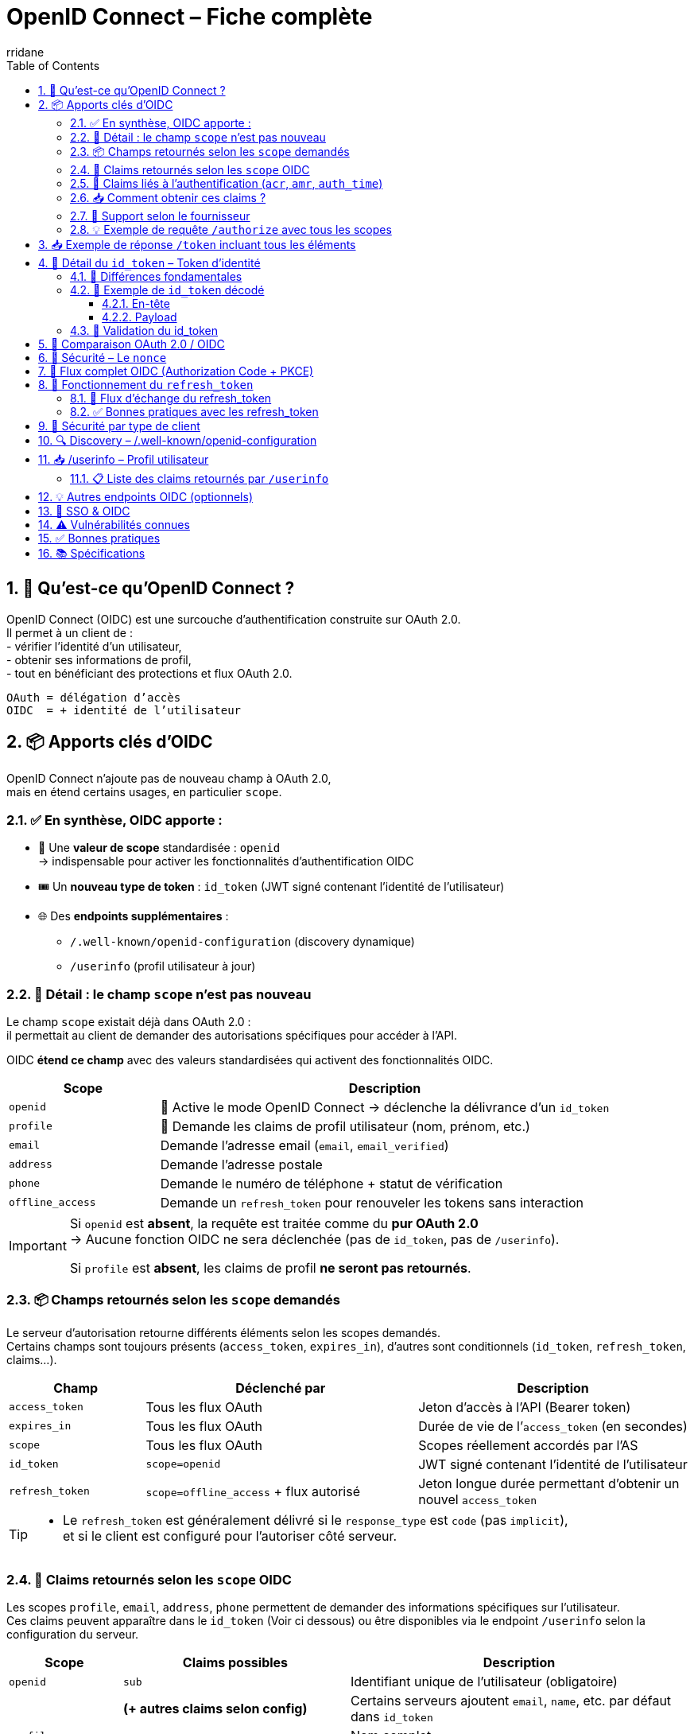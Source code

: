 :author-url: https://github.com/rridane
:author: rridane
:source-highlighter: rouge
:hardbreaks:
:table-caption!:
:toc: left
:toclevels: 3
:numbered:

= OpenID Connect – Fiche complète

== 🔑 Qu’est-ce qu’OpenID Connect ?

OpenID Connect (OIDC) est une surcouche d’authentification construite sur OAuth 2.0.
Il permet à un client de :
- vérifier l’identité d’un utilisateur,
- obtenir ses informations de profil,
- tout en bénéficiant des protections et flux OAuth 2.0.

[source,text]
OAuth = délégation d’accès
OIDC  = + identité de l’utilisateur

== 📦 Apports clés d’OIDC

OpenID Connect n’ajoute pas de nouveau champ à OAuth 2.0,
mais en étend certains usages, en particulier `scope`.

=== ✅ En synthèse, OIDC apporte :

* 🎯 Une **valeur de scope** standardisée : `openid`
→ indispensable pour activer les fonctionnalités d’authentification OIDC
* 🎟️ Un **nouveau type de token** : `id_token` (JWT signé contenant l’identité de l’utilisateur)
* 🌐 Des **endpoints supplémentaires** :
- `/.well-known/openid-configuration` (discovery dynamique)
- `/userinfo` (profil utilisateur à jour)

=== 🔎 Détail : le champ `scope` n’est pas nouveau

Le champ `scope` existait déjà dans OAuth 2.0 :
il permettait au client de demander des autorisations spécifiques pour accéder à l’API.

OIDC **étend ce champ** avec des valeurs standardisées qui activent des fonctionnalités OIDC.

[cols="1,3",options="header"]
|===
| Scope             | Description
| `openid`          | 🔐 Active le mode OpenID Connect → déclenche la délivrance d’un `id_token`
| `profile`         | 📄 Demande les claims de profil utilisateur (nom, prénom, etc.)
| `email`           | ️Demande l’adresse email (`email`, `email_verified`)
| `address`         | Demande l'adresse postale
| `phone`           | Demande le numéro de téléphone + statut de vérification
| `offline_access`  | Demande un `refresh_token` pour renouveler les tokens sans interaction
|===

[IMPORTANT]
====
Si `openid` est **absent**, la requête est traitée comme du **pur OAuth 2.0**
→ Aucune fonction OIDC ne sera déclenchée (pas de `id_token`, pas de `/userinfo`).

Si `profile` est **absent**, les claims de profil **ne seront pas retournés**.
====

=== 📦 Champs retournés selon les `scope` demandés

Le serveur d'autorisation retourne différents éléments selon les scopes demandés.
Certains champs sont toujours présents (`access_token`, `expires_in`), d'autres sont conditionnels (`id_token`, `refresh_token`, claims...).

[cols="1,2,2",options="header"]
|===
| Champ            | Déclenché par         | Description

| `access_token`   | Tous les flux OAuth   | Jeton d’accès à l’API (Bearer token)
| `expires_in`     | Tous les flux OAuth   | Durée de vie de l’`access_token` (en secondes)
| `scope`          | Tous les flux OAuth   | Scopes réellement accordés par l’AS

| `id_token`       | `scope=openid`        | JWT signé contenant l’identité de l’utilisateur
| `refresh_token`  | `scope=offline_access` + flux autorisé | Jeton longue durée permettant d’obtenir un nouvel `access_token`
|===

[TIP]
====
- Le `refresh_token` est généralement délivré si le `response_type` est `code` (pas `implicit`),
et si le client est configuré pour l’autoriser côté serveur.
====

=== 🧬 Claims retournés selon les `scope` OIDC

Les scopes `profile`, `email`, `address`, `phone` permettent de demander des informations spécifiques sur l’utilisateur.
Ces claims peuvent apparaître dans le `id_token` (Voir ci dessous) ou être disponibles via le endpoint `/userinfo` selon la configuration du serveur.

[cols="1,2,3",options="header"]
|===
| Scope         | Claims possibles                 | Description

| `openid`      | `sub`                            | Identifiant unique de l’utilisateur (obligatoire)
|               | *(+ autres claims selon config)* | Certains serveurs ajoutent `email`, `name`, etc. par défaut dans `id_token`

| `profile`     | `name`                           | Nom complet
|               | `given_name`                     | Prénom
|               | `family_name`                    | Nom de famille
|               | `middle_name`                    | Deuxième prénom
|               | `nickname`                       | Surnom
|               | `preferred_username`             | Identifiant court ou pseudo
|               | `profile`                        | URL du profil (ex : réseaux sociaux)
|               | `picture`                        | URL de la photo de profil
|               | `website`                        | URL personnelle
|               | `gender`                         | Sexe
|               | `birthdate`                      | Date de naissance (ISO 8601)
|               | `zoneinfo`                       | Fuseau horaire (ex : "Europe/Paris")
|               | `locale`                         | Langue préférée (ex : "fr-FR")
|               | `updated_at`                     | Date de dernière mise à jour du profil (timestamp)

| `email`       | `email`                          | Adresse email
|               | `email_verified`                 | Booléen indiquant si l’email a été vérifié

| `address`     | `address`                        | Objet JSON avec :
- `formatted`
- `street_address`
- `locality`
- `region`
- `postal_code`
- `country`

| `phone`       | `phone_number`                   | Numéro de téléphone
|               | `phone_number_verified`          | Booléen indiquant si le numéro a été vérifié
|===

[NOTE]
====
👉 Le contenu exact dépend des scopes demandés, de la configuration du serveur et du consentement de l’utilisateur.
Tous les claims ne sont pas systématiquement présents, même si le scope est demandé.
====

=== 🔐 Claims liés à l’authentification (`acr`, `amr`, `auth_time`)

Certains claims renseignent **le contexte de l’authentification** de l’utilisateur. Ils sont utiles pour tracer la sécurité du login, vérifier qu’une authentification forte a été utilisée, ou satisfaire à des contraintes réglementaires (ex : authentification MFA, durée de session…).

[source,json]
----
{
  "acr": "urn:mace:incommon:iap:silver",
  "amr": ["pwd", "mfa"],
  "auth_time": 1709999400
}
----

[cols="1,3",options="header"]
|===
| Claim        | Description

| `acr`        | *Authentication Context Class Reference* – Niveau d’authentification atteint (ex : `urn:mace:...:silver`)
| `amr`        | *Authentication Methods References* – Liste des méthodes utilisées (`pwd`, `otp`, `mfa`, etc.)
| `auth_time`  | *Authentication Time* – Timestamp (epoch) de l’heure d’authentification initiale
|===

=== 📥 Comment obtenir ces claims ?

Ces claims **ne dépendent pas d’un scope** comme `profile` ou `email`.

- Ils sont disponibles uniquement si `scope=openid` est présent.
- Ils peuvent être inclus **automatiquement** dans le `id_token` selon la configuration du serveur.
- Pour forcer leur présence, on peut utiliser le paramètre `claims` dans la requête `/authorize` :

[source,http]
----
GET /authorize?
client_id=client123&
response_type=code&
scope=openid&
claims={"id_token":{"acr":{"essential":true},"auth_time":{"essential":true}}}
----

=== 📌 Support selon le fournisseur

[cols="1,3",options="header"]
|===
| Fournisseur OIDC | Support des claims `acr`, `amr`, `auth_time`

| Keycloak         | ✅ Oui, configurable (flows, policies)
| Auth0            | ✅ Oui, `amr`, `auth_time` par défaut ; `acr` sur demande
| Azure AD         | ✅ Oui, surtout `amr` ; `acr` selon contexte
| Okta             | ✅ Oui, avec configuration
| Google Identity  | ❌ Généralement non présents (sauf cas spécifiques)
|===

[TIP]
====
Ces claims sont précieux pour :
- les audits de sécurité,
- la vérification de MFA (`amr` contient `mfa`),
- la contrainte d’expiration (`max_age`) à partir de `auth_time`.
====

=== 💡 Exemple de requête `/authorize` avec tous les scopes

[source,http]
----
GET /authorize?
client_id=client123&
response_type=code&
redirect_uri=https://app.com/callback&
scope=openid profile email offline_access&
state=abc123&
nonce=xyz456
----

* `scope=openid` → Active OIDC, nécessaire pour avoir un `id_token`
* `profile`, `email` → Demande des infos utilisateur
* `offline_access` → Demande un `refresh_token`

== 📥 Exemple de réponse `/token` incluant tous les éléments

Après avoir reçu le `code`, le client fait un `POST /token` :

[source,http]
----
POST /token
Content-Type: application/x-www-form-urlencoded

grant_type=authorization_code&
code=SplxlOBeZQQYbYS6WxSbIA&
redirect_uri=https://app.com/callback&
client_id=client123&
code_verifier=dBjftJeZ4CVP-mB92K27uhbUJU1p1r_wW1gFWFOEjXk
----

Réponse typique :

[source,json]
----
{
  "access_token": "eyJhbGciOiJSUzI1NiIsInR...",
  "id_token": "eyJhbGciOiJSUzI1NiIsInR5cCI6IkpXVCJ9...",
  "refresh_token": "def456uvw",
  "expires_in": 3600,
  "token_type": "Bearer",
  "scope": "openid profile email offline_access"
}
----

== 🧾 Détail du `id_token` – Token d'identité

L’`id_token` est un **JWT signé** qui contient des informations d’identité sur l’utilisateur.
Il ne donne pas accès à une API, mais permet au client de **savoir qui est connecté**, de manière **vérifiable localement**.

=== 🎯 Différences fondamentales

[cols="1,2,2",options="header"]
|===
| Élément       | `id_token` (OIDC)                     | `access_token` (OAuth)

| Objectif      | Authentifier l’utilisateur             | Autoriser un accès à une ressource
| Utilisé par   | Le client (SPA, backend, mobile…)      | L’API (backend de ressource)
| Format        | JWT signé (toujours)                   | JWT ou opaque
| Transport     | Jamais dans `Authorization`            | Oui → `Authorization: Bearer ...`
| Vérification  | Par le client                          | Par l’API destinataire
| Issu si ?     | `scope=openid`                         | Tout flux OAuth (client_credentials, etc.)
|===

=== 🧬 Exemple de `id_token` décodé

==== En-tête
[source,json]
----
{
  "alg": "RS256",
  "typ": "JWT",
  "kid": "auth-key-1"
}
----

==== Payload
[source,json]
----
{
  "iss": "https://auth.example.com",
  "sub": "user_123",
  "aud": "client123",
  "exp": 1710000000,
  "iat": 1709999400,
  "nonce": "xyz456",
  "email": "user@example.com",
  "email_verified": true,
  "name": "Jean Dupont"
}
----

[cols="1,3",options="header"]
|===
| Claim | Description

| `iss` | Issuer : URL du serveur d'autorisation
| `sub` | Subject : identifiant unique de l’utilisateur
| `aud` | Audience : le `client_id` à qui est destiné ce token
| `exp` / `iat` | Dates d’expiration / d’émission
| `nonce` | Jeton anti-rejeu généré par le client (doit être vérifié)
| `email`, `name` | Claims issus des scopes demandés (`email`, `profile`, etc.)
|===

[TIP]
====
Le client doit :
- vérifier la **signature du JWT** (`jwks_uri`)
- vérifier les valeurs de `aud`, `iss`, `exp`
- valider que `nonce` correspond à celui envoyé à `/authorize`
====

[NOTE]
====
👉 L’`id_token` est le cœur du mécanisme d’authentification de l’utilisateur en OIDC.
Il permet de **vérifier une session sans faire d’appel au serveur**, contrairement à `/userinfo`.

ℹ️ Le endpoint `/userinfo` retourne des informations **plus fraîches**, utiles si le `id_token` est partiel ou ancien.
====

=== 🔐 Validation du id_token

1. Récupérer la clé publique via `jwks_uri`
2. Vérifier la **signature** du JWT
3. Valider les claims suivants :
- `iss` == issuer attendu
- `aud` == client_id
- `exp` non expiré
- `nonce` correspond à celui fourni

[NOTE]
====
Certains serveurs mettent toutes les informations dans id_token, rendant /userinfo inutile (si ce n'est pour s'assurer que les informations sont à jour)
====


== 🔁 Comparaison OAuth 2.0 / OIDC

[cols="1,1,1",options="header"]
|===
| Élément             | OAuth 2.0        | OIDC

| Objectif            | Autoriser l’accès à une ressource | Authentifier l’utilisateur
| Token principal     | access_token     | id_token (+ access_token)
| Fournit l’identité ?| ❌ Non            | ✅ Oui
| SSO                 | ❌ Non            | ✅ Oui
|===

== 🔐 Sécurité – Le `nonce`

Permet de se prémunir contre les attaques de rejeu :
- Le client génère un `nonce` à l’étape `/authorize`
- Le serveur le renvoie dans le `id_token`
- Le client **doit vérifier** que la valeur correspond

== 🧭 Flux complet OIDC (Authorization Code + PKCE)

[plantuml]
----
@startuml
actor "Utilisateur" as User
participant "App (SPA / mobile)" as App
participant "Authorization Server / IdP" as AS

== Étape 1 – /authorize ==
App -> AS : GET /authorize?client_id=...&scope=openid profile&nonce=abc...

AS -> User : Formulaire de login

User -> AS : Login
AS -> App : Redirection /callback?code=xyz&state=...

== Étape 2 – /token ==
App -> AS : POST /token + code + code_verifier
AS -> App : access_token + id_token + refresh_token

== Étape 3 – /userinfo ==
App -> AS : GET /userinfo (avec access_token)
AS -> App : JSON : nom, email, etc.
@enduml
----

== 🔁 Fonctionnement du `refresh_token`

Le `refresh_token` :
- permet de **prolonger une session** sans que l’utilisateur ne se reconnecte,
- est obtenu **uniquement si le scope `offline_access` a été demandé**,
- peut être **refusé** par le serveur (ex: clients publics JS, configuration IdP...),
- est **rotatif** sur certains serveurs : chaque utilisation en invalide l’ancien.

=== 🧭 Flux d’échange du refresh_token

[source,http]
----
POST /token
Content-Type: application/x-www-form-urlencoded

grant_type=refresh_token&
client_id=client123&
refresh_token=def456uvw
----

Réponse typique (rotation activée) :

[source,json]
----
{
  "access_token": "eyJhbGciOiJIUzI1NiIs...",
  "id_token": "eyJhbGciOiJSUzI1NiIs...",
  "refresh_token": "ghi789rst", // nouveau
  "expires_in": 3600,
  "token_type": "Bearer"
}
----

[NOTE]
====
* Certains serveurs n’émettent un nouveau `id_token` que si demandé via un paramètre (`scope`, `openid`, etc.)
* Si la **rotation est activée**, l’ancien `refresh_token` est invalidé après usage
* Si elle ne l’est pas, le même `refresh_token` peut être réutilisé plusieurs fois (⚠️ risqué)
====

=== ✅ Bonnes pratiques avec les refresh_token

* Toujours chiffrer le stockage local (Keychain, Keystore, DB chiffrée)
* Ne jamais exposer un refresh_token dans un navigateur JS ou localStorage
* Préférer des `refresh_token` liés à une session ou un appareil unique
* Révoquer les refresh_token au logout
* Utiliser la rotation si disponible

== 🔐 Sécurité par type de client

[cols="1,2",options="header"]
|===
| Type de client           | Stockage recommandé pour `refresh_token`

| SPA (JavaScript)         | ⚠️ Déconseillé – utiliser plutôt cookie HttpOnly sécurisé
| Application mobile       | ✅ Keystore (Android) / Keychain (iOS)
| Client backend confidentiel | ✅ Base de données sécurisée, chiffrée
|===


== 🔍 Discovery – /.well-known/openid-configuration

[source,http]
----
GET /.well-known/openid-configuration
----

[source,json]
----
{
  "issuer": "https://auth.example.com",
  "authorization_endpoint": ".../authorize",
  "token_endpoint": ".../token",
  "userinfo_endpoint": ".../userinfo",
  "jwks_uri": ".../.well-known/jwks.json",
  "response_types_supported": ["code", "id_token"],
  "id_token_signing_alg_values_supported": ["RS256"]
}
----

== 📥 /userinfo – Profil utilisateur

[source,http]
----
GET /userinfo
Authorization: Bearer <access_token>
----

[source,json]
----
{
  "sub": "user_123",
  "email": "user@example.com",
  "name": "Jean Dupont"
}
----

=== 📋 Liste des claims retournés par `/userinfo`

Les claims retournés par `/userinfo` dépendent :
- des `scopes` demandés (`profile`, `email`, etc.)
- des claims disponibles et autorisés pour le client

Exemple de réponse :
[source,json]
----
{
  "sub": "user_123",
  "name": "Jean Dupont",
  "email": "jean.dupont@example.com",
  "email_verified": true,
  "locale": "fr-FR",
  "updated_at": 1712345678
}
----

[NOTE]
====
Le contenu du `id_token` et du `/userinfo` peut être personnalisé côté serveur :
- via des **mappers** (ex : Keycloak)
- via des **règles ou hooks** (ex : Auth0 Rules)
====

== 💡 Autres endpoints OIDC (optionnels)

[cols="1,3",options="header"]
|===
| Endpoint | Description

| `/logout` ou `/end_session` | Permet de déclencher une déconnexion centralisée (SSO) du serveur IdP
| `/check_session` | Permet de vérifier via iframe que la session IdP est toujours active (rarement utilisé)
| `/introspect` | Endpoint OAuth utilisé pour vérifier un token opaque (non JWT)
| `/revocation` | Pour invalider un access_token ou refresh_token manuellement
| `/jwks.json` | Contient les clés publiques utilisées pour vérifier la signature des `id_token`
|===

[TIP]
====
Les endpoints `/logout`, `/check_session`, etc., sont surtout utilisés dans des architectures SSO complexes (ex: avec Keycloak, Azure AD, etc.).
====

== 🔐 SSO & OIDC

OIDC permet le **Single Sign-On** :
- L’utilisateur s’authentifie une seule fois
- Plusieurs apps clientes configurées sur le même IdP peuvent en bénéficier
- Via les cookies de session gérés côté IdP

== ⚠️ Vulnérabilités connues

[cols="1,2",options="header"]
|===
| Problème | Contremesure

| Vol du id_token dans l’URL | Éviter `response_type=id_token`
| Rejeu du token | Vérifier `nonce`
| Mauvaise audience ou émetteur | Vérifier `aud`, `iss`
|===

== ✅ Bonnes pratiques

* Toujours vérifier la signature du `id_token`
* Utiliser Authorization Code + PKCE
* Ne jamais exposer le `id_token` dans un navigateur sans vérification
* Stocker les tokens de manière sécurisée (WebCrypto / secure storage)
* Rafraîchir les tokens avec `offline_access`, pas avec les identifiants

== 📚 Spécifications

* https://openid.net/specs/openid-connect-core-1_0.html
* https://openid.net/specs/openid-connect-discovery-1_0.html
* https://openid.net/specs/openid-connect-session-1_0.html
* https://openid.net/specs/openid-connect-frontchannel-1_0.html
* https://openid.net/specs/openid-connect-backchannel-1_0.html
